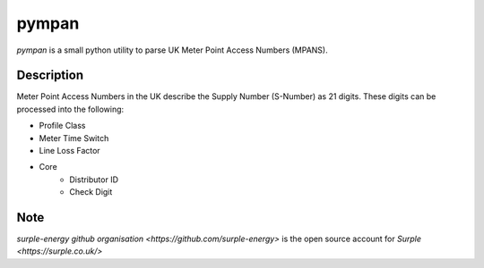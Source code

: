 ======
pympan
======


`pympan` is a small python utility to parse UK Meter Point Access Numbers (MPANS).


Description
===========

Meter Point Access Numbers in the UK describe the Supply Number (S-Number) as 21 digits.
These digits can be processed into the following:

* Profile Class
* Meter Time Switch
* Line Loss Factor
* Core
    * Distributor ID
    * Check Digit


Note
====

`surple-energy github organisation <https://github.com/surple-energy>` is the open source account for `Surple <https://surple.co.uk/>` 
